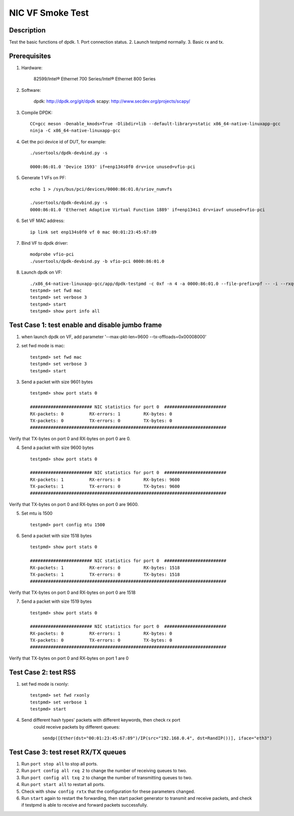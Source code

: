 .. SPDX-License-Identifier: BSD-3-Clause
   Copyright(c) 2021 Intel Corporation

==================
NIC VF Smoke Test
==================

Description
===========
Test the basic functions of dpdk.
1. Port connection status.
2. Launch testpmd normally.
3. Basic rx and tx.

Prerequisites
=============

1. Hardware:

    82599/Intel® Ethernet 700 Series/Intel® Ethernet 800 Series

2. Software:

    dpdk: http://dpdk.org/git/dpdk
    scapy: http://www.secdev.org/projects/scapy/

3. Compile DPDK::

    CC=gcc meson -Denable_kmods=True -Dlibdir=lib --default-library=static x86_64-native-linuxapp-gcc
    ninja -C x86_64-native-linuxapp-gcc

4. Get the pci device id of DUT, for example::

    ./usertools/dpdk-devbind.py -s

    0000:86:01.0 'Device 1593' if=enp134s0f0 drv=ice unused=vfio-pci

5. Generate 1 VFs on PF::

    echo 1 > /sys/bus/pci/devices/0000:86:01.0/sriov_numvfs

    ./usertools/dpdk-devbind.py -s
    0000:86:01.0 'Ethernet Adaptive Virtual Function 1889' if=enp134s1 drv=iavf unused=vfio-pci

6. Set VF MAC address::

    ip link set enp134s0f0 vf 0 mac 00:01:23:45:67:89

7. Bind VF to dpdk driver::

    modprobe vfio-pci
    ./usertools/dpdk-devbind.py -b vfio-pci 0000:86:01.0

8. Launch dpdk on VF::

    ./x86_64-native-linuxapp-gcc/app/dpdk-testpmd -c 0xf -n 4 -a 0000:86:01.0 --file-prefix=pf -- -i --rxq=4 --txq=4
    testpmd> set fwd mac
    testpmd> set verbose 3
    testpmd> start
    testpmd> show port info all


Test Case 1: test enable and disable jumbo frame
====================================================
1. when launch dpdk on VF, add  parameter '--max-pkt-len=9600 --tx-offloads=0x00008000'

2. set fwd mode is mac::

    testpmd> set fwd mac
    testpmd> set verbose 3
    testpmd> start

3. Send a packet with size 9601 bytes ::

    testpmd> show port stats 0

    ######################## NIC statistics for port 0  ########################
    RX-packets: 0          RX-errors: 1         RX-bytes: 0
    TX-packets: 0          TX-errors: 0         TX-bytes: 0
    ############################################################################

Verify that TX-bytes on port 0 and RX-bytes on port 0 are 0.

4. Send a packet with size 9600 bytes ::

    testpmd> show port stats 0

    ######################## NIC statistics for port 0  ########################
    RX-packets: 1          RX-errors: 0         RX-bytes: 9600
    TX-packets: 1          TX-errors: 0         TX-bytes: 9600
    ############################################################################

Verify that TX-bytes on port 0 and RX-bytes on port 0 are 9600.

5. Set mtu is 1500 ::

    testpmd> port config mtu 1500

6. Send a packet with size 1518 bytes ::

    testpmd> show port stats 0

    ######################## NIC statistics for port 0  ########################
    RX-packets: 1          RX-errors: 0         RX-bytes: 1518
    TX-packets: 1          TX-errors: 0         TX-bytes: 1518
    ############################################################################

Verify that TX-bytes on port 0 and RX-bytes on port 0 are 1518

7. Send a packet with size 1519 bytes ::

    testpmd> show port stats 0

    ######################## NIC statistics for port 0  ########################
    RX-packets: 0          RX-errors: 1         RX-bytes: 0
    TX-packets: 0          TX-errors: 0         TX-bytes: 0
    ############################################################################

Verify that TX-bytes on port 0 and RX-bytes on port 1 are 0

Test Case 2: test RSS
====================================================
1. set fwd mode is rxonly::

    testpmd> set fwd rxonly
    testpmd> set verbose 1
    testpmd> start

4. Send different hash types' packets with different keywords, then check rx port
    could receive packets by different queues::

      sendp([Ether(dst="00:01:23:45:67:89")/IP(src="192.168.0.4", dst=RandIP())], iface="eth3")

Test Case 3: test reset RX/TX queues
====================================================
1. Run ``port stop all`` to stop all ports.

2. Run ``port config all rxq 2`` to change the number of receiving queues to two.

3. Run ``port config all txq 2`` to change the number of transmitting queues to two.

4. Run ``port start all`` to restart all ports.

5. Check with ``show config rxtx`` that the configuration for these parameters changed.

6. Run ``start`` again to restart the forwarding, then start packet generator to transmit
   and receive packets, and check if testpmd is able to receive and forward packets
   successfully.
